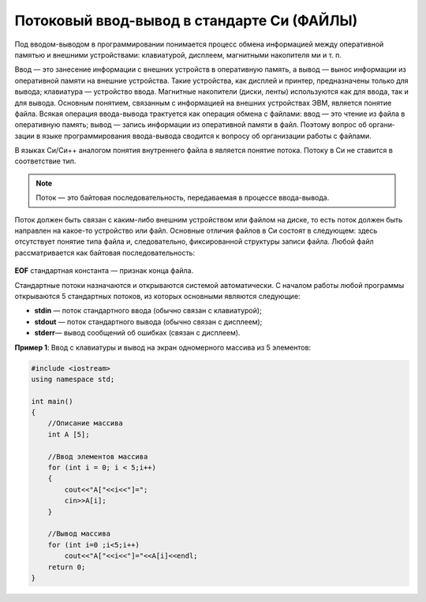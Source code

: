 Потоковый ввод-вывод в стандарте Си (ФАЙЛЫ)
~~~~~~~~~~~~~~~~~~~~~~~~~~~~~~~~~~~~~~~~~~~~~~

Под вводом-выводом в программировании понимается процесс обмена информацией между оперативной памятью и внешними устройствами: клавиатурой, дисплеем, магнитными накопителя­ ми и т. п. 

Ввод — это занесение информации с внешних устройств в оперативную память, а вывод — вынос информации из опера­тивной памяти на внешние устройства. Такие устройства, как дис­плей и принтер, предназначены только для вывода; клавиатура — устройство ввода. Магнитные накопители (диски, ленты) исполь­зуются как для ввода, так и для вывода. Основным понятием, связанным с информацией на внешних устройствах ЭВМ, является понятие файла. Всякая операция вво­да-вывода трактуется как операция обмена с файлами: ввод — это чтение из файла в оперативную память; вывод — запись инфор­мации из оперативной памяти в файл. Поэтому вопрос об органи­зации в языке программирования ввода-вывода сводится к вопро­су об организации работы с файлами.

В языках Си/Си++ аналогом понятия внутреннего файла в яв­ляется понятие потока. Потоку в Си не ставится в соответствие тип. 

.. note:: Поток — это байтовая последовательность, передаваемая в про­цессе ввода-вывода. 

Поток должен быть связан с каким-либо внешним устройством или файлом на диске, то есть поток должен быть направлен на какое-то устройство или файл. Основные отличия файлов в Си состоят в следующем: здесь отсутствует понятие типа файла и, следовательно, фиксирован­ной структуры записи файла. Любой файл рассматривается как байтовая последовательность:

.. figure:: img/file_01.png
	:align: center
	:scale: 100%

**EOF** стандартная константа — призна­к конца файла.

Стандартные потоки назначаются и открываются системой автоматически. С началом работы любой программы открываются 5 стандартных потоков, из которых ос­новными являются следующие:

* **stdin** — поток стандартного ввода (обычно связан с кла­виатурой);

* **stdout** — поток стандартного вывода (обычно связан с дисплеем);

* **stderr**— вывод сообщений об ошибках (связан с диспле­ем).




**Пример 1**: Ввод с клавиатуры и вывод на экран одномерного массива из 5 элементов:

.. code-block:: cpp

	#include <iostream>
	using namespace std;

	int main()
	{ 
	    //Описание массива
	    int A [5];
	    
	    //Ввод элементов массива
	    for (int i = 0; i < 5;i++)
	    { 
		cout<<"A["<<i<<"]=";
		cin>>A[i];
	    }
	    
	    //Вывод массива
	    for (int i=0 ;i<5;i++)
		cout<<"A["<<i<<"]="<<A[i]<<endl;
	    return 0;		
	}

